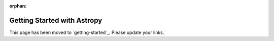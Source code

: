 :orphan:

****************************
Getting Started with Astropy
****************************

This page has been moved to `getting-started`_. Please update your links.
